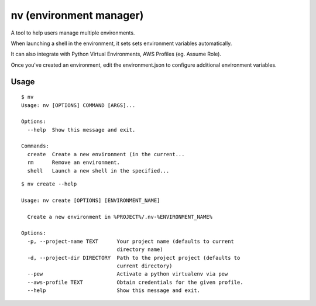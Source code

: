 nv (environment manager)
========================

A tool to help users manage multiple environments.

When launching a shell in the environment, it sets sets
environment variables automatically.

It can also integrate with Python Virtual Environments,
AWS Profiles (eg. Assume Role).

Once you've created an environment, edit the environment.json
to configure additional environment variables.

Usage
-----

::

    $ nv
    Usage: nv [OPTIONS] COMMAND [ARGS]...

    Options:
      --help  Show this message and exit.

    Commands:
      create  Create a new environment (in the current...
      rm      Remove an environment.
      shell   Launch a new shell in the specified...

::

    $ nv create --help

    Usage: nv create [OPTIONS] [ENVIRONMENT_NAME]

      Create a new environment in %PROJECT%/.nv-%ENVIRONMENT_NAME%

    Options:
      -p, --project-name TEXT      Your project name (defaults to current
                                   directory name)
      -d, --project-dir DIRECTORY  Path to the project project (defaults to
                                   current directory)
      --pew                        Activate a python virtualenv via pew
      --aws-profile TEXT           Obtain credentials for the given profile.
      --help                       Show this message and exit.



